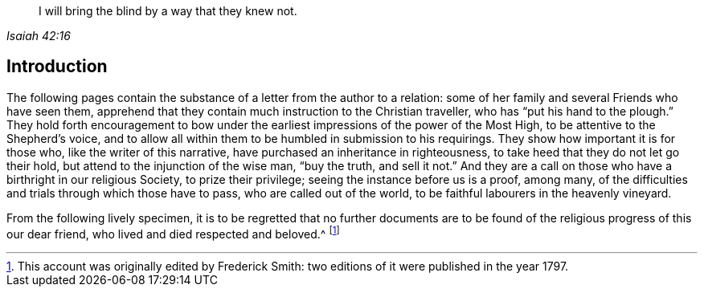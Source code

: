 [quote.epigraph, , Isaiah 42:16]
____
I will bring the blind by a way that they knew not.
____

== Introduction

The following pages contain the substance of a letter from the author to a relation:
some of her family and several Friends who have seen them,
apprehend that they contain much instruction to the Christian traveller,
who has "`put his hand to the plough.`"
They hold forth encouragement to bow under the earliest
impressions of the power of the Most High,
to be attentive to the Shepherd`'s voice,
and to allow all within them to be humbled in submission to his requirings.
They show how important it is for those who, like the writer of this narrative,
have purchased an inheritance in righteousness,
to take heed that they do not let go their hold,
but attend to the injunction of the wise man, "`buy the truth, and sell it not.`"
And they are a call on those who have a birthright in our religious Society,
to prize their privilege; seeing the instance before us is a proof, among many,
of the difficulties and trials through which those have to pass,
who are called out of the world, to be faithful labourers in the heavenly vineyard.

From the following lively specimen,
it is to be regretted that no further documents are to be
found of the religious progress of this our dear friend,
who lived and died respected and beloved.^
footnote:[This account was originally edited by Frederick Smith:
two editions of it were published in the year 1797.]
